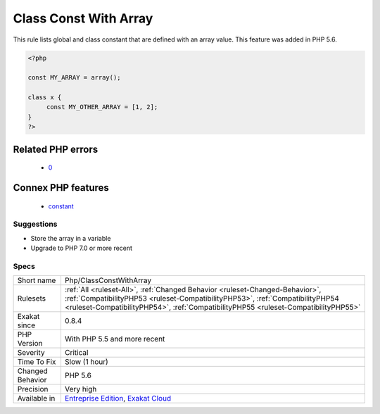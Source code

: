 .. _php-classconstwitharray:

.. _class-const-with-array:

Class Const With Array
++++++++++++++++++++++

.. meta::
	:description:
		Class Const With Array: This rule lists global and class constant that are defined with an array value.
	:twitter:card: summary_large_image
	:twitter:site: @exakat
	:twitter:title: Class Const With Array
	:twitter:description: Class Const With Array: This rule lists global and class constant that are defined with an array value
	:twitter:creator: @exakat
	:twitter:image:src: https://www.exakat.io/wp-content/uploads/2020/06/logo-exakat.png
	:og:image: https://www.exakat.io/wp-content/uploads/2020/06/logo-exakat.png
	:og:title: Class Const With Array
	:og:type: article
	:og:description: This rule lists global and class constant that are defined with an array value
	:og:url: https://exakat.readthedocs.io/en/latest/Reference/Rules/Class Const With Array.html
	:og:locale: en
This rule lists global and class constant that are defined with an array value. This feature was added in PHP 5.6.

.. code-block:: php
   
   <?php
   
   const MY_ARRAY = array();
   
   class x {
   	const MY_OTHER_ARRAY = [1, 2];
   }
   ?>
Related PHP errors 
-------------------

  + `0 <https://php-errors.readthedocs.io/en/latest/messages/Constants+may+only+evaluate+to+scalar+values.html>`_



Connex PHP features
-------------------

  + `constant <https://php-dictionary.readthedocs.io/en/latest/dictionary/constant.ini.html>`_


Suggestions
___________

* Store the array in a variable
* Upgrade to PHP 7.0 or more recent




Specs
_____

+------------------+------------------------------------------------------------------------------------------------------------------------------------------------------------------------------------------------------------------------------------------------------+
| Short name       | Php/ClassConstWithArray                                                                                                                                                                                                                              |
+------------------+------------------------------------------------------------------------------------------------------------------------------------------------------------------------------------------------------------------------------------------------------+
| Rulesets         | :ref:`All <ruleset-All>`, :ref:`Changed Behavior <ruleset-Changed-Behavior>`, :ref:`CompatibilityPHP53 <ruleset-CompatibilityPHP53>`, :ref:`CompatibilityPHP54 <ruleset-CompatibilityPHP54>`, :ref:`CompatibilityPHP55 <ruleset-CompatibilityPHP55>` |
+------------------+------------------------------------------------------------------------------------------------------------------------------------------------------------------------------------------------------------------------------------------------------+
| Exakat since     | 0.8.4                                                                                                                                                                                                                                                |
+------------------+------------------------------------------------------------------------------------------------------------------------------------------------------------------------------------------------------------------------------------------------------+
| PHP Version      | With PHP 5.5 and more recent                                                                                                                                                                                                                         |
+------------------+------------------------------------------------------------------------------------------------------------------------------------------------------------------------------------------------------------------------------------------------------+
| Severity         | Critical                                                                                                                                                                                                                                             |
+------------------+------------------------------------------------------------------------------------------------------------------------------------------------------------------------------------------------------------------------------------------------------+
| Time To Fix      | Slow (1 hour)                                                                                                                                                                                                                                        |
+------------------+------------------------------------------------------------------------------------------------------------------------------------------------------------------------------------------------------------------------------------------------------+
| Changed Behavior | PHP 5.6                                                                                                                                                                                                                                              |
+------------------+------------------------------------------------------------------------------------------------------------------------------------------------------------------------------------------------------------------------------------------------------+
| Precision        | Very high                                                                                                                                                                                                                                            |
+------------------+------------------------------------------------------------------------------------------------------------------------------------------------------------------------------------------------------------------------------------------------------+
| Available in     | `Entreprise Edition <https://www.exakat.io/entreprise-edition>`_, `Exakat Cloud <https://www.exakat.io/exakat-cloud/>`_                                                                                                                              |
+------------------+------------------------------------------------------------------------------------------------------------------------------------------------------------------------------------------------------------------------------------------------------+


